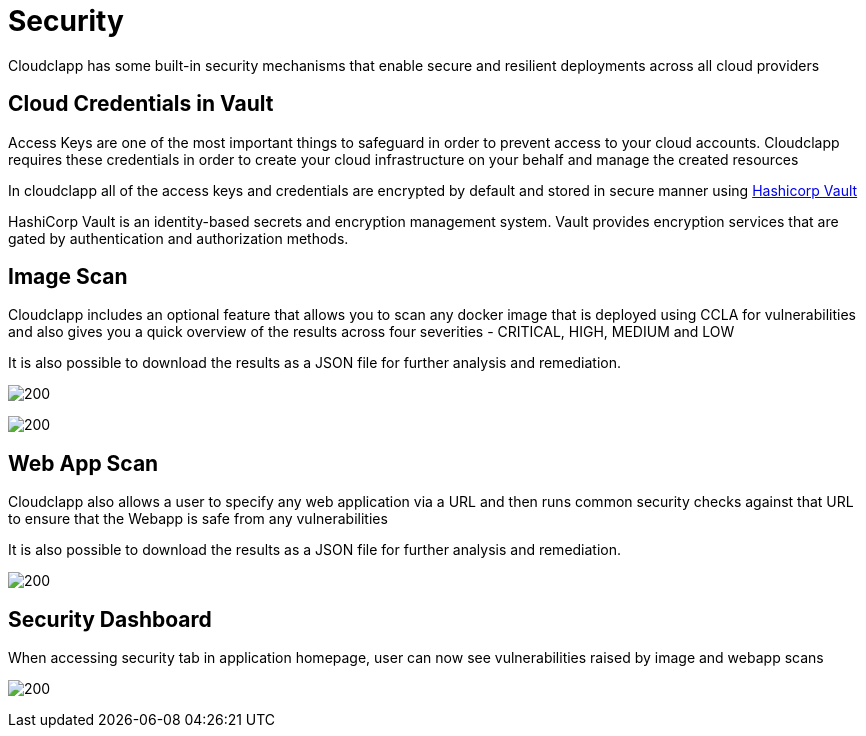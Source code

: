 = Security
ifndef::imagesdir[:imagesdir: images]

Cloudclapp has some built-in security mechanisms that enable secure and resilient deployments across all cloud providers

== Cloud Credentials in Vault

Access Keys are one of the most important things to safeguard in order to prevent access to your cloud accounts. Cloudclapp requires these credentials in order to create your cloud infrastructure on your behalf and manage the created resources

In cloudclapp all of the access keys and credentials are encrypted by default and stored in secure manner using https://www.vaultproject.io/[Hashicorp Vault]

HashiCorp Vault is an identity-based secrets and encryption management system. Vault provides encryption services that are gated by authentication and authorization methods.

== Image Scan

Cloudclapp includes an optional feature that allows you to scan any docker image that is deployed using CCLA for vulnerabilities and also gives you a quick overview of the results across four severities - CRITICAL, HIGH, MEDIUM and LOW

It is also possible to download the results as a JSON file for further analysis and remediation.

image:security/Scan Home.png[200]

image:security/Image Scan.png[200]

== Web App Scan

Cloudclapp also allows a user to specify any web application via a URL and then runs common security checks against that URL to ensure that the Webapp is safe from any vulnerabilities

It is also possible to download the results as a JSON file for further analysis and remediation.

image:security/Web Scan.png[200]

== Security Dashboard

When accessing security tab in application homepage, user can now see vulnerabilities raised by image and webapp scans

image:security/SecurityDashboard.png[200]
